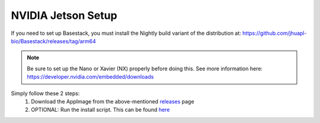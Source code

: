 NVIDIA Jetson Setup
-----

If you need to set up Basestack, you must install the Nightly build variant of the distribution at: https://github.com/jhuapl-bio/Basestack/releases/tag/arm64


.. note::
    Be sure to set up the Nano or Xavier (NX) properly before doing this. See more information here: https://developer.nvidia.com/embedded/downloads



Simply follow these 2 steps:
    1. Download the AppImage from the above-mentioned `releases <https://github.com/jhuapl-bio/Basestack/releases/tag/arm64>`_ page
    2. OPTIONAL: Run the install script. This can be found `here <https://github.com/jhuapl-bio/Basestack/tree/staging/supplemental/base_install_arm64.sh>`_


